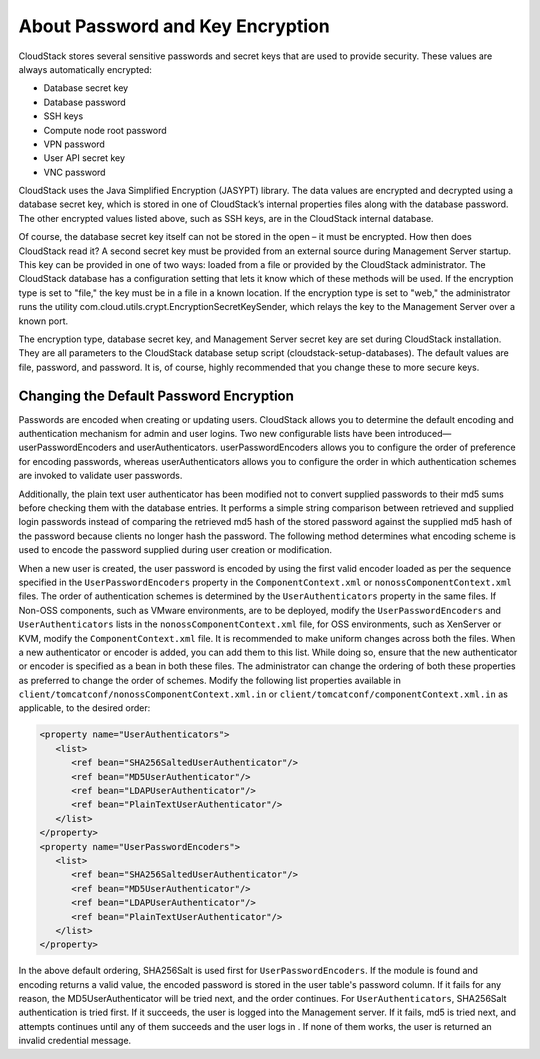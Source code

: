 
.. _about-password-key-encryption:

About Password and Key Encryption
---------------------------------

CloudStack stores several sensitive passwords and secret keys that are
used to provide security. These values are always automatically
encrypted:

-  Database secret key

-  Database password

-  SSH keys

-  Compute node root password

-  VPN password

-  User API secret key

-  VNC password

CloudStack uses the Java Simplified Encryption (JASYPT) library. The
data values are encrypted and decrypted using a database secret key,
which is stored in one of CloudStack’s internal properties files along
with the database password. The other encrypted values listed above,
such as SSH keys, are in the CloudStack internal database.

Of course, the database secret key itself can not be stored in the open
– it must be encrypted. How then does CloudStack read it? A second
secret key must be provided from an external source during Management
Server startup. This key can be provided in one of two ways: loaded from
a file or provided by the CloudStack administrator. The CloudStack
database has a configuration setting that lets it know which of these
methods will be used. If the encryption type is set to "file," the key
must be in a file in a known location. If the encryption type is set to
"web," the administrator runs the utility
com.cloud.utils.crypt.EncryptionSecretKeySender, which relays the key to
the Management Server over a known port.

The encryption type, database secret key, and Management Server secret
key are set during CloudStack installation. They are all parameters to
the CloudStack database setup script (cloudstack-setup-databases). The
default values are file, password, and password. It is, of course,
highly recommended that you change these to more secure keys.


Changing the Default Password Encryption
~~~~~~~~~~~~~~~~~~~~~~~~~~~~~~~~~~~~~~~~

Passwords are encoded when creating or updating users. CloudStack allows
you to determine the default encoding and authentication mechanism for
admin and user logins. Two new configurable lists have been
introduced—userPasswordEncoders and userAuthenticators.
userPasswordEncoders allows you to configure the order of preference for
encoding passwords, whereas userAuthenticators allows you to configure
the order in which authentication schemes are invoked to validate user
passwords.

Additionally, the plain text user authenticator has been modified not to
convert supplied passwords to their md5 sums before checking them with
the database entries. It performs a simple string comparison between
retrieved and supplied login passwords instead of comparing the
retrieved md5 hash of the stored password against the supplied md5 hash
of the password because clients no longer hash the password. The
following method determines what encoding scheme is used to encode the
password supplied during user creation or modification.

When a new user is created, the user password is encoded by using the
first valid encoder loaded as per the sequence specified in the
``UserPasswordEncoders`` property in the ``ComponentContext.xml`` or
``nonossComponentContext.xml`` files. The order of authentication
schemes is determined by the ``UserAuthenticators`` property in the same
files. If Non-OSS components, such as VMware environments, are to be
deployed, modify the ``UserPasswordEncoders`` and ``UserAuthenticators``
lists in the ``nonossComponentContext.xml`` file, for OSS environments,
such as XenServer or KVM, modify the ``ComponentContext.xml`` file. It
is recommended to make uniform changes across both the files. When a new
authenticator or encoder is added, you can add them to this list. While
doing so, ensure that the new authenticator or encoder is specified as a
bean in both these files. The administrator can change the ordering of
both these properties as preferred to change the order of schemes.
Modify the following list properties available in
``client/tomcatconf/nonossComponentContext.xml.in`` or
``client/tomcatconf/componentContext.xml.in`` as applicable, to the
desired order:

.. sourcecode:: xml

   <property name="UserAuthenticators">
      <list>
         <ref bean="SHA256SaltedUserAuthenticator"/>
         <ref bean="MD5UserAuthenticator"/>
         <ref bean="LDAPUserAuthenticator"/>
         <ref bean="PlainTextUserAuthenticator"/>
      </list>
   </property>
   <property name="UserPasswordEncoders">
      <list>
         <ref bean="SHA256SaltedUserAuthenticator"/>
         <ref bean="MD5UserAuthenticator"/>
         <ref bean="LDAPUserAuthenticator"/>
         <ref bean="PlainTextUserAuthenticator"/>
      </list>
   </property>

In the above default ordering, SHA256Salt is used first for
``UserPasswordEncoders``. If the module is found and encoding returns a
valid value, the encoded password is stored in the user table's password
column. If it fails for any reason, the MD5UserAuthenticator will be
tried next, and the order continues. For ``UserAuthenticators``,
SHA256Salt authentication is tried first. If it succeeds, the user is
logged into the Management server. If it fails, md5 is tried next, and
attempts continues until any of them succeeds and the user logs in . If
none of them works, the user is returned an invalid credential message.


